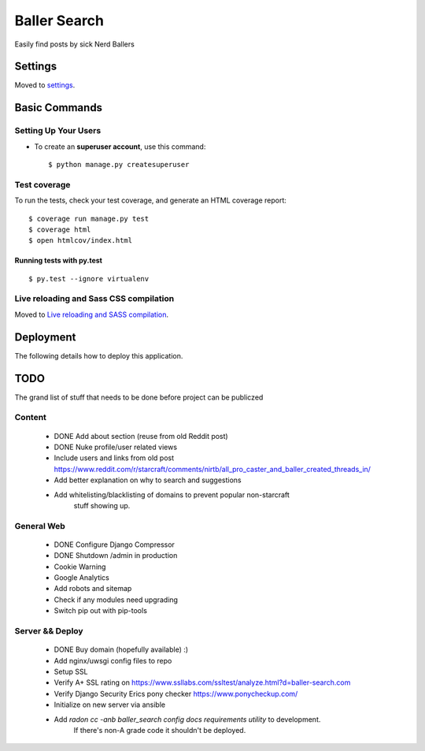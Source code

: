 Baller Search
=============

Easily find posts by sick Nerd Ballers

.. image:: https://img.shields.io/badge/built%20with-Cookiecutter%20Django-ff69b4.svg
     :target: https://github.com/pydanny/cookiecutter-django/
     :alt: Built with Cookiecutter Django

Settings
--------

Moved to settings_.

.. _settings: http://cookiecutter-django.readthedocs.io/en/latest/settings.html

Basic Commands
--------------

Setting Up Your Users
^^^^^^^^^^^^^^^^^^^^^

* To create an **superuser account**, use this command::

    $ python manage.py createsuperuser


Test coverage
^^^^^^^^^^^^^

To run the tests, check your test coverage, and generate an HTML coverage report::

    $ coverage run manage.py test
    $ coverage html
    $ open htmlcov/index.html

Running tests with py.test
~~~~~~~~~~~~~~~~~~~~~~~~~~

::

  $ py.test --ignore virtualenv

Live reloading and Sass CSS compilation
^^^^^^^^^^^^^^^^^^^^^^^^^^^^^^^^^^^^^^^

Moved to `Live reloading and SASS compilation`_.

.. _`Live reloading and SASS compilation`: http://cookiecutter-django.readthedocs.io/en/latest/live-reloading-and-sass-compilation.html

Deployment
----------

The following details how to deploy this application.

TODO
----

The grand list of stuff that needs to be done before project can be publiczed

Content
^^^^^^^

 - DONE Add about section (reuse from old Reddit post)
 - DONE Nuke profile/user related views
 - Include users and links from old post https://www.reddit.com/r/starcraft/comments/nirtb/all_pro_caster_and_baller_created_threads_in/
 - Add better explanation on why to search and suggestions
 - Add whitelisting/blacklisting of domains to prevent popular non-starcraft
    stuff showing up.

General Web
^^^^^^^^^^^

 - DONE Configure Django Compressor
 - DONE Shutdown /admin in production
 - Cookie Warning
 - Google Analytics
 - Add robots and sitemap
 - Check if any modules need upgrading
 - Switch pip out with pip-tools

Server && Deploy
^^^^^^^^^^^^^^^^

 - DONE Buy domain (hopefully available) :)
 - Add nginx/uwsgi config files to repo
 - Setup SSL
 - Verify A+ SSL rating on https://www.ssllabs.com/ssltest/analyze.html?d=baller-search.com
 - Verify Django Security Erics pony checker https://www.ponycheckup.com/
 - Initialize on new server via ansible
 - Add `radon cc -anb baller_search config docs requirements utility` to development.
    If there's non-A grade code it shouldn't be deployed.
